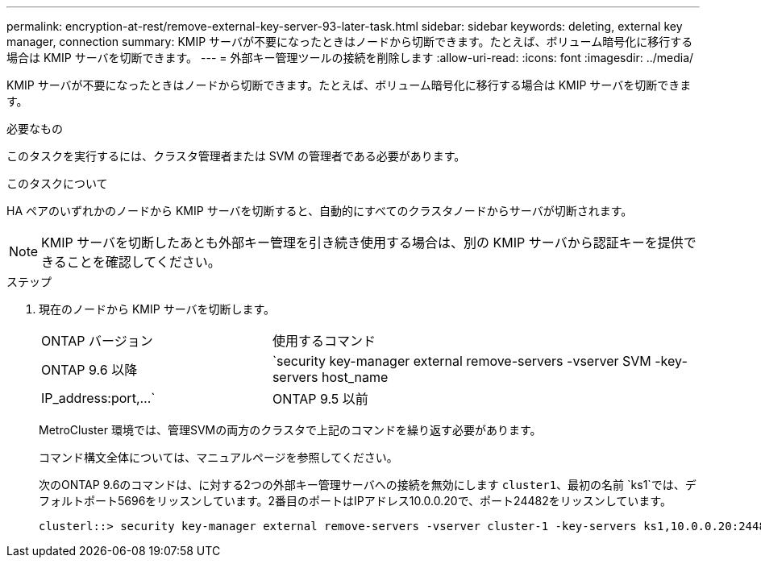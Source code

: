 ---
permalink: encryption-at-rest/remove-external-key-server-93-later-task.html 
sidebar: sidebar 
keywords: deleting, external key manager, connection 
summary: KMIP サーバが不要になったときはノードから切断できます。たとえば、ボリューム暗号化に移行する場合は KMIP サーバを切断できます。 
---
= 外部キー管理ツールの接続を削除します
:allow-uri-read: 
:icons: font
:imagesdir: ../media/


[role="lead"]
KMIP サーバが不要になったときはノードから切断できます。たとえば、ボリューム暗号化に移行する場合は KMIP サーバを切断できます。

.必要なもの
このタスクを実行するには、クラスタ管理者または SVM の管理者である必要があります。

.このタスクについて
HA ペアのいずれかのノードから KMIP サーバを切断すると、自動的にすべてのクラスタノードからサーバが切断されます。

[NOTE]
====
KMIP サーバを切断したあとも外部キー管理を引き続き使用する場合は、別の KMIP サーバから認証キーを提供できることを確認してください。

====
.ステップ
. 現在のノードから KMIP サーバを切断します。
+
[cols="35,65"]
|===


| ONTAP バージョン | 使用するコマンド 


 a| 
ONTAP 9.6 以降
 a| 
`security key-manager external remove-servers -vserver SVM -key-servers host_name|IP_address:port,...`



 a| 
ONTAP 9.5 以前
 a| 
`security key-manager delete -address key_management_server_ipaddress`

|===
+
MetroCluster 環境では、管理SVMの両方のクラスタで上記のコマンドを繰り返す必要があります。

+
コマンド構文全体については、マニュアルページを参照してください。

+
次のONTAP 9.6のコマンドは、に対する2つの外部キー管理サーバへの接続を無効にします `cluster1`、最初の名前 `ks1`では、デフォルトポート5696をリッスンしています。2番目のポートはIPアドレス10.0.0.20で、ポート24482をリッスンしています。

+
[listing]
----
clusterl::> security key-manager external remove-servers -vserver cluster-1 -key-servers ks1,10.0.0.20:24482
----

